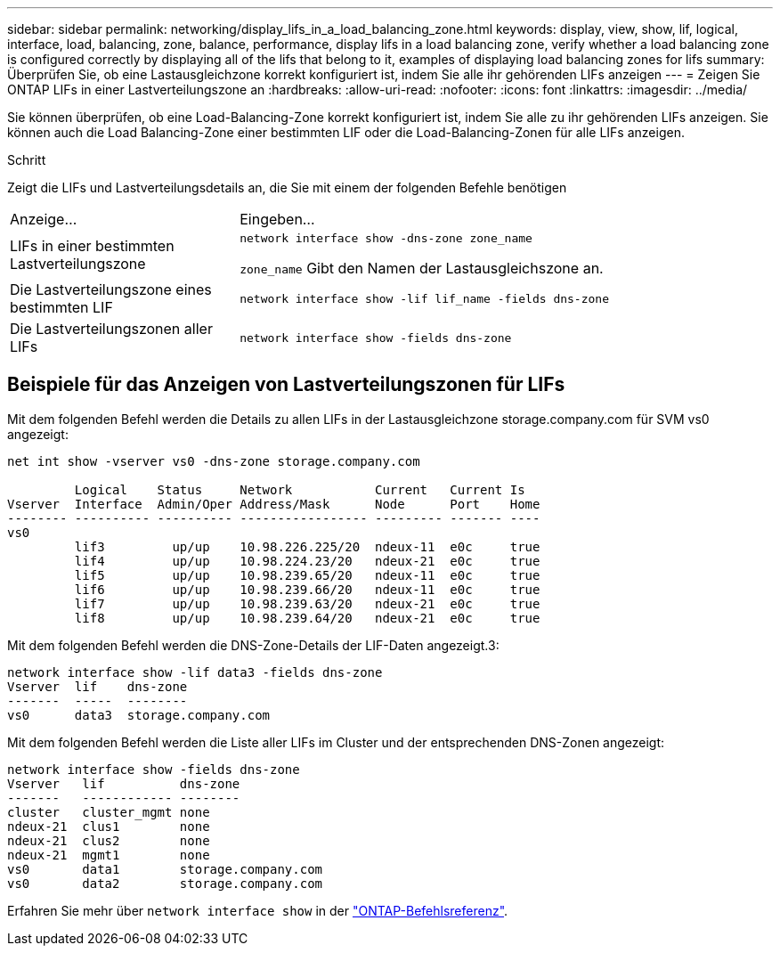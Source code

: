 ---
sidebar: sidebar 
permalink: networking/display_lifs_in_a_load_balancing_zone.html 
keywords: display, view, show, lif, logical, interface, load, balancing, zone, balance, performance, display lifs in a load balancing zone, verify whether a load balancing zone is configured correctly by displaying all of the lifs that belong to it, examples of displaying load balancing zones for lifs 
summary: Überprüfen Sie, ob eine Lastausgleichzone korrekt konfiguriert ist, indem Sie alle ihr gehörenden LIFs anzeigen 
---
= Zeigen Sie ONTAP LIFs in einer Lastverteilungszone an
:hardbreaks:
:allow-uri-read: 
:nofooter: 
:icons: font
:linkattrs: 
:imagesdir: ../media/


[role="lead"]
Sie können überprüfen, ob eine Load-Balancing-Zone korrekt konfiguriert ist, indem Sie alle zu ihr gehörenden LIFs anzeigen. Sie können auch die Load Balancing-Zone einer bestimmten LIF oder die Load-Balancing-Zonen für alle LIFs anzeigen.

.Schritt
Zeigt die LIFs und Lastverteilungsdetails an, die Sie mit einem der folgenden Befehle benötigen

[cols="30,70"]
|===


| Anzeige... | Eingeben... 


 a| 
LIFs in einer bestimmten Lastverteilungszone
 a| 
`network interface show -dns-zone zone_name`

`zone_name` Gibt den Namen der Lastausgleichszone an.



 a| 
Die Lastverteilungszone eines bestimmten LIF
 a| 
`network interface show -lif lif_name -fields dns-zone`



 a| 
Die Lastverteilungszonen aller LIFs
 a| 
`network interface show -fields dns-zone`

|===


== Beispiele für das Anzeigen von Lastverteilungszonen für LIFs

Mit dem folgenden Befehl werden die Details zu allen LIFs in der Lastausgleichzone storage.company.com für SVM vs0 angezeigt:

....
net int show -vserver vs0 -dns-zone storage.company.com

         Logical    Status     Network           Current   Current Is
Vserver  Interface  Admin/Oper Address/Mask      Node      Port    Home
-------- ---------- ---------- ----------------- --------- ------- ----
vs0
         lif3         up/up    10.98.226.225/20  ndeux-11  e0c     true
         lif4         up/up    10.98.224.23/20   ndeux-21  e0c     true
         lif5         up/up    10.98.239.65/20   ndeux-11  e0c     true
         lif6         up/up    10.98.239.66/20   ndeux-11  e0c     true
         lif7         up/up    10.98.239.63/20   ndeux-21  e0c     true
         lif8         up/up    10.98.239.64/20   ndeux-21  e0c     true
....
Mit dem folgenden Befehl werden die DNS-Zone-Details der LIF-Daten angezeigt.3:

....
network interface show -lif data3 -fields dns-zone
Vserver  lif    dns-zone
-------  -----  --------
vs0      data3  storage.company.com
....
Mit dem folgenden Befehl werden die Liste aller LIFs im Cluster und der entsprechenden DNS-Zonen angezeigt:

....
network interface show -fields dns-zone
Vserver   lif          dns-zone
-------   ------------ --------
cluster   cluster_mgmt none
ndeux-21  clus1        none
ndeux-21  clus2        none
ndeux-21  mgmt1        none
vs0       data1        storage.company.com
vs0       data2        storage.company.com
....
Erfahren Sie mehr über `network interface show` in der link:https://docs.netapp.com/us-en/ontap-cli/network-interface-show.html["ONTAP-Befehlsreferenz"^].
